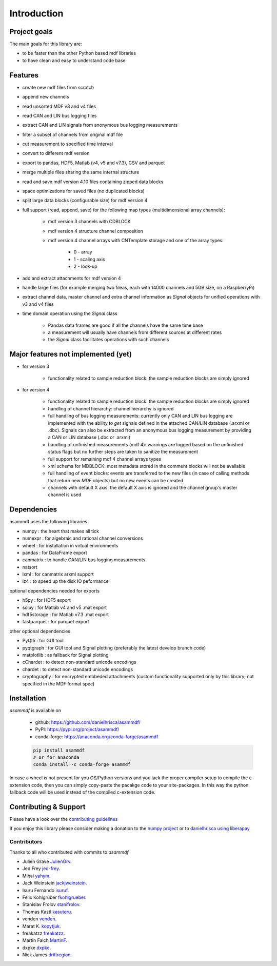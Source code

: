 ------------
Introduction
------------

Project goals
=============
The main goals for this library are:

* to be faster than the other Python based mdf libraries
* to have clean and easy to understand code base

Features
========

* create new mdf files from scratch
* append new channels
* read unsorted MDF v3 and v4 files
* read CAN and LIN bus logging files
* extract CAN and LIN signals from anonymous bus logging measurements
* filter a subset of channels from original mdf file
* cut measurement to specified time interval
* convert to different mdf version
* export to pandas, HDF5, Matlab (v4, v5 and v7.3), CSV and parquet
* merge multiple files sharing the same internal structure
* read and save mdf version 4.10 files containing zipped data blocks
* space optimizations for saved files (no duplicated blocks)
* split large data blocks (configurable size) for mdf version 4
* full support (read, append, save) for the following map types (multidimensional array channels):

    * mdf version 3 channels with CDBLOCK
    * mdf version 4 structure channel composition
    * mdf version 4 channel arrays with CNTemplate storage and one of the array types:
    
        * 0 - array
        * 1 - scaling axis
        * 2 - look-up
        
* add and extract attachments for mdf version 4
* handle large files (for example merging two fileas, each with 14000 channels and 5GB size, on a RaspberryPi)
* extract channel data, master channel and extra channel information as *Signal* objects for unified operations with v3 and v4 files
* time domain operation using the *Signal* class

    * Pandas data frames are good if all the channels have the same time base
    * a measurement will usually have channels from different sources at different rates
    * the *Signal* class facilitates operations with such channels

Major features not implemented (yet)
====================================

* for version 3

    * functionality related to sample reduction block: the sample reduction blocks are simply ignored

* for version 4

    * functionality related to sample reduction block: the sample reduction blocks are simply ignored
    * handling of channel hierarchy: channel hierarchy is ignored
    * full handling of bus logging measurements: currently only CAN and LIN bus logging are implemented with the
      ability to *get* signals defined in the attached CAN/LIN database (.arxml or .dbc). Signals can also
      be extracted from an anonymous bus logging measurement by providing a CAN or LIN database (.dbc or .arxml)
    * handling of unfinished measurements (mdf 4): warnings are logged based on the unfinished status flags
      but no further steps are taken to sanitize the measurement
    * full support for remaining mdf 4 channel arrays types
    * xml schema for MDBLOCK: most metadata stored in the comment blocks will not be available
    * full handling of event blocks: events are transferred to the new files (in case of calling methods
      that return new *MDF* objects) but no new events can be created
    * channels with default X axis: the default X axis is ignored and the channel group's master channel
      is used


Dependencies
============
asammdf uses the following libraries

* numpy : the heart that makes all tick 
* numexpr : for algebraic and rational channel conversions
* wheel : for installation in virtual environments
* pandas : for DataFrame export
* canmatrix : to handle CAN/LIN bus logging measurements
* natsort
* lxml : for canmatrix arxml support
* lz4 : to speed up the disk IO peformance

optional dependencies needed for exports

* h5py : for HDF5 export
* scipy : for Matlab v4 and v5 .mat export
* hdf5storage : for Matlab v7.3 .mat export
* fastparquet : for parquet export

other optional dependencies

* PyQt5 : for GUI tool
* pyqtgraph : for GUI tool and Signal plotting (preferably the latest develop branch code)
* matplotlib : as fallback for Signal plotting
* cChardet : to detect non-standard unicode encodings
* chardet : to detect non-standard unicode encodings 
* cryptography : for encrypted embbeded attachments (custom functionality
  supported only by this library; not specified in the MDF format spec)


Installation
============
*asammdf* is available on

    * github: https://github.com/danielhrisca/asammdf/
    * PyPI: https://pypi.org/project/asammdf/
    * conda-forge: https://anaconda.org/conda-forge/asammdf

    .. code:: python

       pip install asammdf
       # or for anaconda
       conda install -c conda-forge asammdf
       
In case a wheel is not present for you OS/Python versions and you
lack the proper compiler setup to compile the c-extension code, then
you can simply copy-paste the pacakge code to your site-packages. In this 
way the python fallback code will be used instead of the compiled c-extension code.


Contributing & Support
======================
Please have a look over the `contributing guidelines <https://github.com/danielhrisca/asammdf/blob/master/CONTRIBUTING.md>`_

If you enjoy this library please consider making a donation to the 
`numpy project <https://numfocus.org/donate-to-numpy>`_ or to `danielhrisca using liberapay <https://liberapay.com/danielhrisca/donate>`_

Contributors
------------
Thanks to all who contributed with commits to *asammdf*

* Julien Grave `JulienGrv <https://github.com/JulienGrv>`_.
* Jed Frey `jed-frey <https://github.com/jed-frey>`_.
* Mihai `yahym <https://github.com/yahym>`_.
* Jack Weinstein `jackjweinstein <https://github.com/jackjweinstein>`_.
* Isuru Fernando `isuruf <https://github.com/isuruf>`_.
* Felix Kohlgrüber `fkohlgrueber <https://github.com/fkohlgrueber>`_.
* Stanislav Frolov `stanifrolov <https://github.com/stanifrolov>`_.
* Thomas Kastl `kasuteru <https://github.com/kasuteru>`_.
* venden `venden <https://github.com/venden>`_.
* Marat K. `kopytjuk <https://github.com/kopytjuk>`_.
* freakatzz `freakatzz <https://github.com/freakatzz>`_.
* Martin Falch `MartinF <https://github.com/MatinF>`_.
* dxpke `dxpke <https://github.com/dxpke>`_.
* Nick James `driftregion <https://github.com/driftregion>`_.


